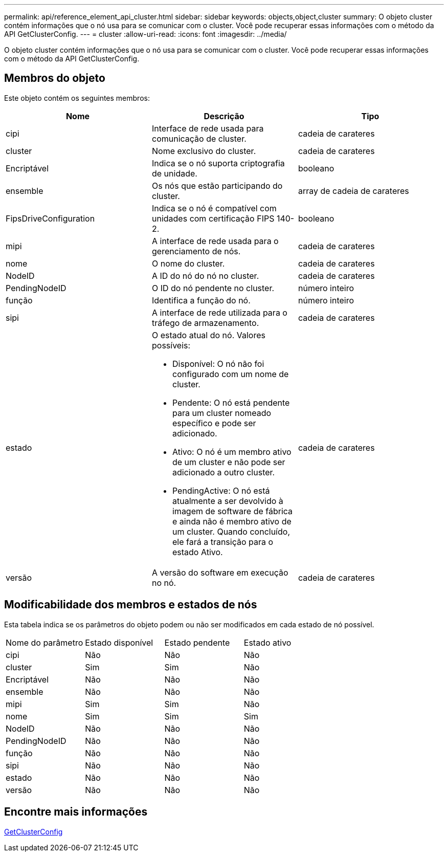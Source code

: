 ---
permalink: api/reference_element_api_cluster.html 
sidebar: sidebar 
keywords: objects,object,cluster 
summary: O objeto cluster contém informações que o nó usa para se comunicar com o cluster. Você pode recuperar essas informações com o método da API GetClusterConfig. 
---
= cluster
:allow-uri-read: 
:icons: font
:imagesdir: ../media/


[role="lead"]
O objeto cluster contém informações que o nó usa para se comunicar com o cluster. Você pode recuperar essas informações com o método da API GetClusterConfig.



== Membros do objeto

Este objeto contém os seguintes membros:

|===
| Nome | Descrição | Tipo 


 a| 
cipi
 a| 
Interface de rede usada para comunicação de cluster.
 a| 
cadeia de carateres



 a| 
cluster
 a| 
Nome exclusivo do cluster.
 a| 
cadeia de carateres



 a| 
Encriptável
 a| 
Indica se o nó suporta criptografia de unidade.
 a| 
booleano



 a| 
ensemble
 a| 
Os nós que estão participando do cluster.
 a| 
array de cadeia de carateres



 a| 
FipsDriveConfiguration
 a| 
Indica se o nó é compatível com unidades com certificação FIPS 140-2.
 a| 
booleano



 a| 
mipi
 a| 
A interface de rede usada para o gerenciamento de nós.
 a| 
cadeia de carateres



 a| 
nome
 a| 
O nome do cluster.
 a| 
cadeia de carateres



 a| 
NodeID
 a| 
A ID do nó do nó no cluster.
 a| 
cadeia de carateres



 a| 
PendingNodeID
 a| 
O ID do nó pendente no cluster.
 a| 
número inteiro



 a| 
função
 a| 
Identifica a função do nó.
 a| 
número inteiro



 a| 
sipi
 a| 
A interface de rede utilizada para o tráfego de armazenamento.
 a| 
cadeia de carateres



 a| 
estado
 a| 
O estado atual do nó. Valores possíveis:

* Disponível: O nó não foi configurado com um nome de cluster.
* Pendente: O nó está pendente para um cluster nomeado específico e pode ser adicionado.
* Ativo: O nó é um membro ativo de um cluster e não pode ser adicionado a outro cluster.
* PendingActive: O nó está atualmente a ser devolvido à imagem de software de fábrica e ainda não é membro ativo de um cluster. Quando concluído, ele fará a transição para o estado Ativo.

 a| 
cadeia de carateres



 a| 
versão
 a| 
A versão do software em execução no nó.
 a| 
cadeia de carateres

|===


== Modificabilidade dos membros e estados de nós

Esta tabela indica se os parâmetros do objeto podem ou não ser modificados em cada estado de nó possível.

|===


| Nome do parâmetro | Estado disponível | Estado pendente | Estado ativo 


 a| 
cipi
 a| 
Não
 a| 
Não
 a| 
Não



 a| 
cluster
 a| 
Sim
 a| 
Sim
 a| 
Não



 a| 
Encriptável
 a| 
Não
 a| 
Não
 a| 
Não



 a| 
ensemble
 a| 
Não
 a| 
Não
 a| 
Não



 a| 
mipi
 a| 
Sim
 a| 
Sim
 a| 
Não



 a| 
nome
 a| 
Sim
 a| 
Sim
 a| 
Sim



 a| 
NodeID
 a| 
Não
 a| 
Não
 a| 
Não



 a| 
PendingNodeID
 a| 
Não
 a| 
Não
 a| 
Não



 a| 
função
 a| 
Não
 a| 
Não
 a| 
Não



 a| 
sipi
 a| 
Não
 a| 
Não
 a| 
Não



 a| 
estado
 a| 
Não
 a| 
Não
 a| 
Não



 a| 
versão
 a| 
Não
 a| 
Não
 a| 
Não

|===


== Encontre mais informações

xref:reference_element_api_getclusterconfig.adoc[GetClusterConfig]
